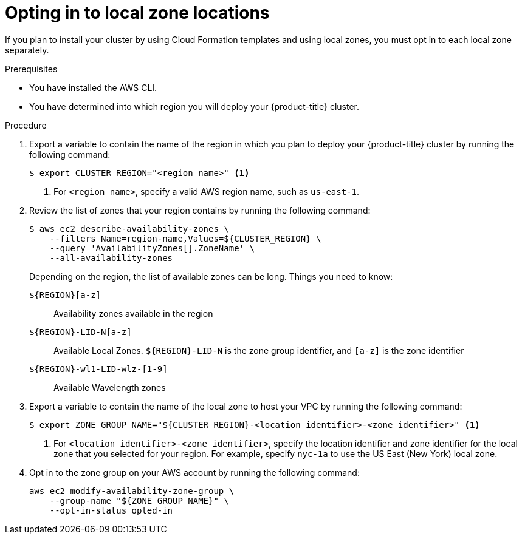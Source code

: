 // Module included in the following assemblies:
//
// * installing/installing_aws/installing-aws-account.adoc

:_content-type: PROCEDURE
[id="installation-aws-add-local-zone-locations_{context}"]
= Opting in to local zone locations

If you plan to install your cluster by using Cloud Formation templates and using local zones, you must opt in to each local zone separately.

.Prerequisites

* You have installed the AWS CLI.
* You have determined into which region you will deploy your {product-title} cluster.

.Procedure

. Export a variable to contain the name of the region in which you plan to deploy your {product-title} cluster by running the following command:
+
[source,terminal]
----
$ export CLUSTER_REGION="<region_name>" <1>
----
<1> For `<region_name>`, specify a valid AWS region name, such as `us-east-1`.

. Review the list of zones that your region contains by running the following command:
+
[source,terminal]
----
$ aws ec2 describe-availability-zones \
    --filters Name=region-name,Values=${CLUSTER_REGION} \
    --query 'AvailabilityZones[].ZoneName' \
    --all-availability-zones
----
+
Depending on the region, the list of available zones can be long. Things you need to know:
+
`${REGION}[a-z]`:: Availability zones available in the region
`${REGION}-LID-N[a-z]`:: Available Local Zones. `${REGION}-LID-N` is the zone group identifier, and `[a-z]` is the zone identifier
`${REGION}-wl1-LID-wlz-[1-9]`:: Available Wavelength zones

. Export a variable to contain the name of the local zone to host your VPC by running the following command:
+
[source,terminal]
----
$ export ZONE_GROUP_NAME="${CLUSTER_REGION}-<location_identifier>-<zone_identifier>" <1>
----
<1> For `<location_identifier>-<zone_identifier>`, specify the location identifier and zone identifier for the local zone that you selected for your region. For example, specify `nyc-1a` to use the US East (New York) local zone.


. Opt in to the zone group on your AWS account by running the following command:
+
[source,terminal]
----
aws ec2 modify-availability-zone-group \
    --group-name "${ZONE_GROUP_NAME}" \
    --opt-in-status opted-in
----
